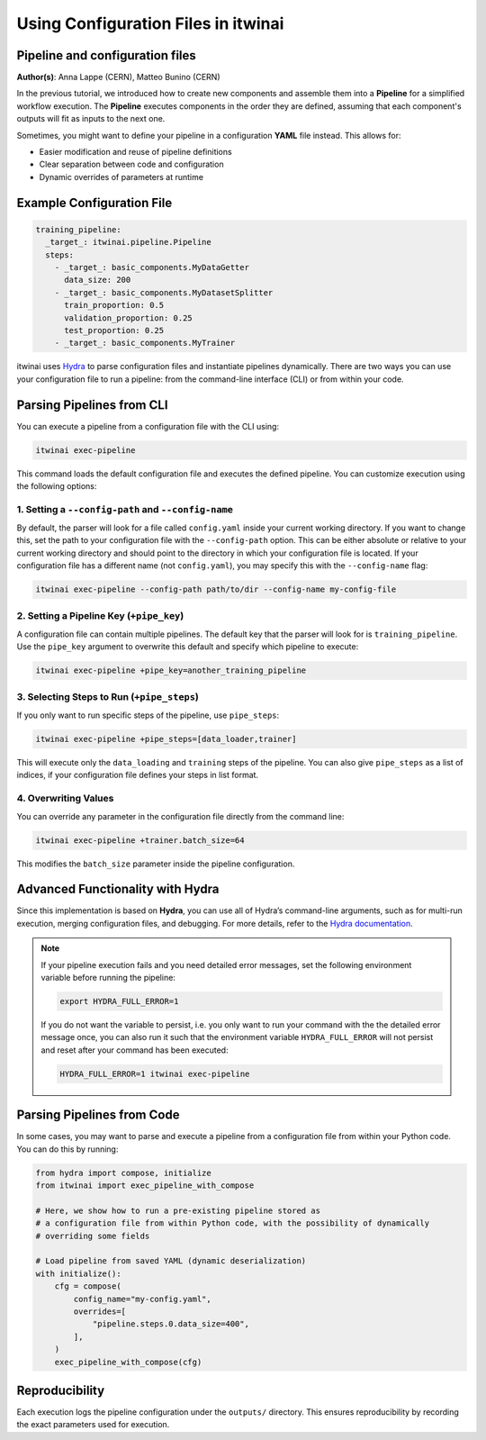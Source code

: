 .. _using_configuration_files:

=======================================
Using Configuration Files in itwinai
=======================================

Pipeline and configuration files
================================

**Author(s)**: Anna Lappe (CERN), Matteo Bunino (CERN)

In the previous tutorial, we introduced how to create new components and assemble them into a 
**Pipeline** for a simplified workflow execution. The **Pipeline** executes components in the 
order they are defined, assuming that each component's outputs will fit as inputs to the next one.

Sometimes, you might want to define your pipeline in a configuration **YAML** file instead. 
This allows for:

- Easier modification and reuse of pipeline definitions
- Clear separation between code and configuration
- Dynamic overrides of parameters at runtime

Example Configuration File
==========================

.. code-block:: yaml

    training_pipeline:
      _target_: itwinai.pipeline.Pipeline
      steps:
        - _target_: basic_components.MyDataGetter
          data_size: 200
        - _target_: basic_components.MyDatasetSplitter
          train_proportion: 0.5
          validation_proportion: 0.25
          test_proportion: 0.25
        - _target_: basic_components.MyTrainer

itwinai uses `Hydra <https://hydra.cc>`_ to parse configuration files and instantiate 
pipelines dynamically. There are two ways you can use your configuration file to run a pipeline: 
from the command-line interface (CLI) or from within your code.

Parsing Pipelines from CLI
==========================

You can execute a pipeline from a configuration file with the CLI using:

.. code-block:: bash

    itwinai exec-pipeline

This command loads the default configuration file and executes the defined pipeline. 
You can customize execution using the following options:

1. Setting a ``--config-path`` and ``--config-name``
-----------------------------------------------------

By default, the parser will look for a file called ``config.yaml`` inside your current working 
directory. If you want to change this, set the path to your configuration file with the 
``--config-path`` option. This can be either absolute or relative to your current working 
directory and should point to the directory in which your configuration file is located. 
If your configuration file has a different name (not ``config.yaml``), you may specify this with the ``--config-name`` flag:

.. code-block:: bash

    itwinai exec-pipeline --config-path path/to/dir --config-name my-config-file

2. Setting a Pipeline Key (``+pipe_key``)
-----------------------------------------

A configuration file can contain multiple pipelines. The default key that the parser will look 
for is ``training_pipeline``. Use the ``pipe_key`` argument to overwrite this default and 
specify which pipeline to execute:

.. code-block:: bash

    itwinai exec-pipeline +pipe_key=another_training_pipeline

3. Selecting Steps to Run (``+pipe_steps``)
-------------------------------------------

If you only want to run specific steps of the pipeline, use ``pipe_steps``:

.. code-block:: bash

    itwinai exec-pipeline +pipe_steps=[data_loader,trainer]

This will execute only the ``data_loading`` and ``training`` steps of the pipeline. You can also 
give ``pipe_steps`` as a list of indices, if your configuration file defines your steps in list format.

4. Overwriting Values
----------------------

You can override any parameter in the configuration file directly from the command line:

.. code-block:: bash

    itwinai exec-pipeline +trainer.batch_size=64

This modifies the ``batch_size`` parameter inside the pipeline configuration.

Advanced Functionality with Hydra
=================================

Since this implementation is based on **Hydra**, you can use all of Hydra’s command-line arguments, 
such as for multi-run execution, merging configuration files, and debugging. For more details, 
refer to the `Hydra documentation <https://hydra.cc/docs/advanced/hydra-command-line-flags/>`_.

.. note::

    If your pipeline execution fails and you need detailed error messages, set the following environment 
    variable before running the pipeline:

    .. code-block:: bash

        export HYDRA_FULL_ERROR=1

    If you do not want the variable to persist, i.e. you only want to run your command with the
    the detailed error message once, you can also run it such that the environment variable 
    ``HYDRA_FULL_ERROR`` will not persist and reset after your command has been executed:

    .. code-block:: bash

        HYDRA_FULL_ERROR=1 itwinai exec-pipeline


Parsing Pipelines from Code
===========================

In some cases, you may want to parse and execute a pipeline from a configuration file from within 
your Python code. You can do this by running:

.. code-block:: python

    from hydra import compose, initialize
    from itwinai import exec_pipeline_with_compose

    # Here, we show how to run a pre-existing pipeline stored as
    # a configuration file from within Python code, with the possibility of dynamically
    # overriding some fields

    # Load pipeline from saved YAML (dynamic deserialization)
    with initialize():
        cfg = compose(
            config_name="my-config.yaml",
            overrides=[
                "pipeline.steps.0.data_size=400",
            ],
        )
        exec_pipeline_with_compose(cfg)

Reproducibility
===============

Each execution logs the pipeline configuration under the ``outputs/`` directory. This ensures 
reproducibility by recording the exact parameters used for execution.

